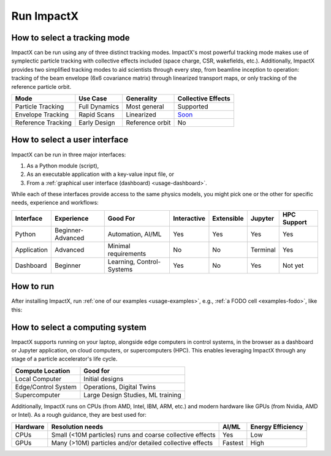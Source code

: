 .. _usage_run:

Run ImpactX
===========


How to select a tracking mode
-----------------------------

ImpactX can be run using any of three distinct tracking modes.  ImpactX's most powerful tracking mode makes use of symplectic particle tracking with collective effects included (space charge, CSR, wakefields, etc.).
Additionally, ImpactX provides two simplified tracking modes to aid scientists through every step, from beamline inception to operation:
tracking of the beam envelope (6x6 covariance matrix) through linearized transport maps, or only tracking of the reference particle orbit.

================== =============== =============== ==================
Mode               Use Case        Generality      Collective Effects
================== =============== =============== ==================
Particle Tracking  Full Dynamics   Most general    Supported
Envelope Tracking  Rapid Scans     Linearized      `Soon <https://github.com/ECP-WarpX/impactx/issues/826>`__
Reference Tracking Early Design    Reference orbit No
================== =============== =============== ==================


How to select a user interface
------------------------------

ImpactX can be run in three major interfaces:

#. As a Python module (script),
#. As an executable application with a key-value input file, or
#. From a :ref:`graphical user interface (dashboard) <usage-dashboard>`.

While each of these interfaces provide access to the same physics models, you might pick one or the other for specific needs, experience and workflows:

=========== ================= ========================= =========== =========== ============== ===========
Interface   Experience        Good For                  Interactive Extensible  Jupyter        HPC Support
=========== ================= ========================= =========== =========== ============== ===========
Python      Beginner-Advanced Automation, AI/ML         Yes         Yes         Yes            Yes
Application Advanced          Minimal requirements      No          No          Terminal       Yes
Dashboard   Beginner          Learning, Control-Systems Yes         No          Yes            Not yet
=========== ================= ========================= =========== =========== ============== ===========


How to run
----------

After installing ImpactX, run :ref:`one of our examples <usage-examples>`, e.g., :ref:`a FODO cell <examples-fodo>`, like this:

.. tab-set::

   .. tab-item:: Python: Script

      .. code-block:: bash

         python run_fodo.py

   .. tab-item:: Executable: Input File

      .. code-block:: bash

         impactx input_fodo.in

   .. tab-item:: Graphical User Interface

      .. code-block:: bash

         impactx-dashboard


How to select a computing system
--------------------------------

ImpactX supports running on your laptop, alongside edge computers in control systems, in the browser as a dashboard or Jupyter application, on cloud computers, or supercomputers (HPC).
This enables leveraging ImpactX through any stage of a particle accelerator's life cycle.

==================== =================================
Compute Location     Good for
==================== =================================
Local Computer       Initial designs
Edge/Control System  Operations, Digital Twins
Supercomputer        Large Design Studies, ML training
==================== =================================

Additionally, ImpactX runs on CPUs (from AMD, Intel, IBM, ARM, etc.) and modern hardware like GPUs (from Nvidia, AMD or Intel).
As a rough guidance, they are best used for:

======== ========================================================= ======= =================
Hardware Resolution needs                                          AI/ML   Energy Efficiency
======== ========================================================= ======= =================
CPUs     Small (<10M particles) runs and coarse collective effects Yes     Low
GPUs     Many (>10M) particles and/or detailed collective effects  Fastest High
======== ========================================================= ======= =================
